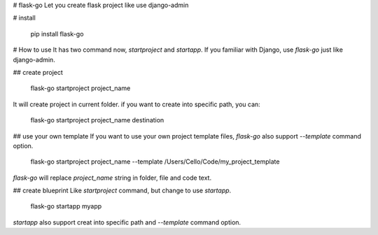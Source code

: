 # flask-go
Let you create flask project like use django-admin


# install

	pip install flask-go


# How to use
It has two command now, `startproject` and `startapp`.
If you familiar with Django, use `flask-go` just like django-admin.

## create project

	flask-go startproject project_name

It will create project in current folder.
if you want to create into specific path, you can:

	flask-go startproject project_name destination

## use your own template
If you want to use your own project template files, `flask-go` also support `--template` command option.

	flask-go startproject project_name --template /Users/Cello/Code/my_project_template

`flask-go` will replace `project_name` string in folder, file and code text.

## create blueprint
Like `startproject` command, but change to use `startapp`.

	flask-go startapp myapp

`startapp` also support creat into specific path and `--template` command option.
